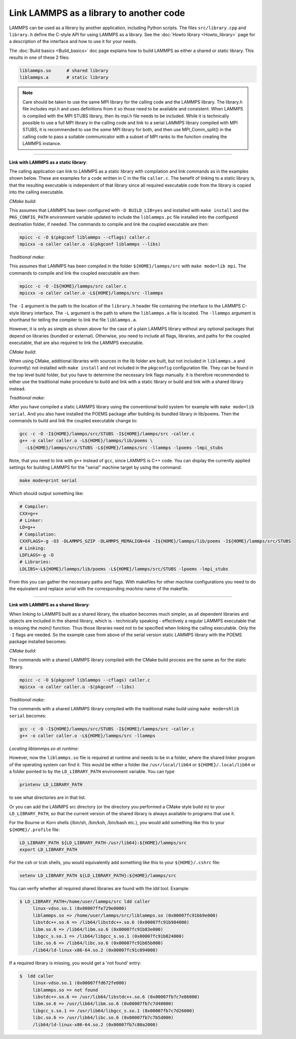 Link LAMMPS as a library to another code
========================================

LAMMPS can be used as a library by another application, including
Python scripts.  The files ``src/library.cpp`` and ``library.h``
define the C-style API for using LAMMPS as a library.  See the
:doc:`Howto library <Howto_library>` page for a description of the
interface and how to use it for your needs.

The :doc:`Build basics <Build_basics>` doc page explains how to build
LAMMPS as either a shared or static library.  This results in one of
these 2 files:

.. code-block:: bash

   liblammps.so      # shared library
   liblammps.a       # static library

.. note::

   Care should be taken to use the same MPI library for the calling
   code and the LAMMPS library.  The library.h file includes mpi.h and
   uses definitions from it so those need to be available and
   consistent.  When LAMMPS is compiled with the MPI STUBS library,
   then its mpi.h file needs to be included.  While it is technically
   possible to use a full MPI library in the calling code and link to
   a serial LAMMPS library compiled with MPI STUBS, it is recommended
   to use the *same* MPI library for both, and then use MPI_Comm_split()
   in the calling code to pass a suitable communicator with a subset
   of MPI ranks to the function creating the LAMMPS instance.

----------

**Link with LAMMPS as a static library**\ :

The calling application can link to LAMMPS as a static library with
compilation and link commands as in the examples shown below.  These
are examples for a code written in C in the file ``caller.c``.
The benefit of linking to a static library is, that the resulting
executable is independent of that library since all required
executable code from the library is copied into the calling executable.

*CMake build*\ :

This assumes that LAMMPS has been configured with ``-D BUILD_LIB=yes``
and installed with ``make install`` and the ``PKG_CONFIG_PATH`` environment
variable updated to include the ``liblammps.pc`` file installed into the
configured destination folder, if needed.  The commands to compile and
link the coupled executable are then:

.. code-block:: bash

   mpicc -c -O $(pkgconf liblammps --cflags) caller.c
   mpicxx -o caller caller.o -$(pkgconf liblammps --libs)

*Traditional make*\ :

This assumes that LAMMPS has been compiled in the folder
``${HOME}/lammps/src`` with ``make mode=lib mpi``. The commands to
compile and link the coupled executable are then:

.. code-block:: bash

   mpicc -c -O -I${HOME}/lammps/src caller.c
   mpicxx -o caller caller.o -L${HOME}/lammps/src -llammps

The ``-I`` argument is the path to the location of the ``library.h``
header file containing the interface to the LAMMPS C-style library
interface.  The ``-L`` argument is the path to where the ``liblammps.a``
file is located.  The ``-llammps`` argument is shorthand for telling the
compiler to link the file ``liblammps.a``.

However, it is only as simple as shown above for the case of a plain
LAMMPS library without any optional packages that depend on libraries
(bundled or external).  Otherwise, you need to include all flags,
libraries, and paths for the coupled executable, that are also
required to link the LAMMPS executable.

*CMake build*\ :

When using CMake, additional libraries with sources in the lib folder
are built, but not included in ``liblammps.a`` and (currently) not
installed with ``make install`` and not included in the ``pkgconfig``
configuration file.  They can be found in the top level build folder,
but you have to determine the necessary link flags manually.  It is
therefore recommended to either use the traditional make procedure to
build and link with a static library or build and link with a shared
library instead.

*Traditional make*\ :

After you have compiled a static LAMMPS library using the conventional
build system for example with ``make mode=lib serial``. And you also
have installed the POEMS package after building its bundled library in
lib/poems. Then the commands to build and link the coupled executable
change to:

.. code-block:: bash

   gcc -c -O -I${HOME}/lammps/src/STUBS -I${HOME}/lammps/src -caller.c
   g++ -o caller caller.o -L${HOME}/lammps/lib/poems \
     -L${HOME}/lammps/src/STUBS -L${HOME}/lammps/src -llammps -lpoems -lmpi_stubs

Note, that you need to link with ``g++`` instead of ``gcc``, since LAMMPS
is C++ code.  You can display the currently applied settings for building
LAMMPS for the "serial" machine target by using the command:

.. code-block:: bash

   make mode=print serial

Which should output something like:

.. code-block:: bash

   # Compiler:
   CXX=g++
   # Linker:
   LD=g++
   # Compilation:
   CXXFLAGS=-g -O3 -DLAMMPS_GZIP -DLAMMPS_MEMALIGN=64 -I${HOME}/lammps/lib/poems -I${HOME}/lammps/src/STUBS
   # Linking:
   LDFLAGS=-g -O
   # Libraries:
   LDLIBS=-L${HOME}/lammps/lib/poems -L${HOME}/lammps/src/STUBS -lpoems -lmpi_stubs

From this you can gather the necessary paths and flags.  With
makefiles for other *machine* configurations you need to do the
equivalent and replace *serial* with the corresponding *machine* name
of the makefile.

----------

**Link with LAMMPS as a shared library**\ :

When linking to LAMMPS built as a shared library, the situation
becomes much simpler, as all dependent libraries and objects are
included in the shared library, which is - technically speaking -
effectively a regular LAMMPS executable that is missing the `main()`
function.  Thus those libraries need not to be specified when linking
the calling executable.  Only the ``-I`` flags are needed.  So the
example case from above of the serial version static LAMMPS library
with the POEMS package installed becomes:

*CMake build*\ :

The commands with a shared LAMMPS library compiled with the CMake
build process are the same as for the static library.

.. code-block:: bash

   mpicc -c -O $(pkgconf liblammps --cflags) caller.c
   mpicxx -o caller caller.o -$(pkgconf --libs)

*Traditional make*\ :

The commands with a shared LAMMPS library compiled with the
traditional make build using ``make mode=shlib serial`` becomes:

.. code-block:: bash

   gcc -c -O -I${HOME}/lammps/src/STUBS -I${HOME}/lammps/src -caller.c
   g++ -o caller caller.o -L${HOME}/lammps/src -llammps

*Locating liblammps.so at runtime*\ :

However, now the ``liblammps.so`` file is required at runtime and needs
to be in a folder, where the shared linker program of the operating
system can find it.  This would be either a folder like ``/usr/local/lib64``
or ``${HOME}/.local/lib64`` or a folder pointed to by the ``LD_LIBRARY_PATH``
environment variable. You can type

.. code-block:: bash

   printenv LD_LIBRARY_PATH

to see what directories are in that list.

Or you can add the LAMMPS src directory (or the directory you performed
a CMake style build in) to your ``LD_LIBRARY_PATH``, so that the current
version of the shared library is always available to programs that use it.

For the Bourne or Korn shells (/bin/sh, /bin/ksh, /bin/bash etc.), you
would add something like this to your ``${HOME}/.profile`` file:

.. code-block:: bash

   LD_LIBRARY_PATH ${LD_LIBRARY_PATH-/usr/lib64}:${HOME}/lammps/src
   export LD_LIBRARY_PATH

For the csh or tcsh shells, you would equivalently add something like this
to your ``${HOME}/.cshrc`` file:

.. code-block:: csh

   setenv LD_LIBRARY_PATH ${LD_LIBRARY_PATH}:${HOME}/lammps/src

You can verify whether all required shared libraries are found with the
`ldd` tool.  Example:

.. code-block:: bash

   $ LD_LIBRARY_PATH=/home/user/lammps/src ldd caller
        linux-vdso.so.1 (0x00007ffe729e0000)
        liblammps.so => /home/user/lammps/src/liblammps.so (0x00007fc91bb9e000)
        libstdc++.so.6 => /lib64/libstdc++.so.6 (0x00007fc91b984000)
        libm.so.6 => /lib64/libm.so.6 (0x00007fc91b83e000)
        libgcc_s.so.1 => /lib64/libgcc_s.so.1 (0x00007fc91b824000)
        libc.so.6 => /lib64/libc.so.6 (0x00007fc91b65b000)
        /lib64/ld-linux-x86-64.so.2 (0x00007fc91c094000)

If a required library is missing, you would get a 'not found' entry:

.. code-block:: bash

   $  ldd caller
        linux-vdso.so.1 (0x00007ffd672fe000)
        liblammps.so => not found
        libstdc++.so.6 => /usr/lib64/libstdc++.so.6 (0x00007fb7c7e86000)
        libm.so.6 => /usr/lib64/libm.so.6 (0x00007fb7c7d40000)
        libgcc_s.so.1 => /usr/lib64/libgcc_s.so.1 (0x00007fb7c7d26000)
        libc.so.6 => /usr/lib64/libc.so.6 (0x00007fb7c7b5d000)
        /lib64/ld-linux-x86-64.so.2 (0x00007fb7c80a2000)

